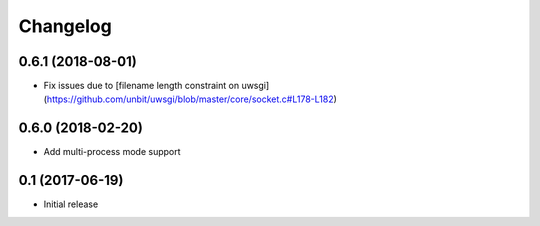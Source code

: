 =========
Changelog
=========


0.6.1 (2018-08-01)
================

* Fix issues due to [filename length constraint on uwsgi](https://github.com/unbit/uwsgi/blob/master/core/socket.c#L178-L182)


0.6.0 (2018-02-20)
================

* Add multi-process mode support


0.1 (2017-06-19)
================

* Initial release
